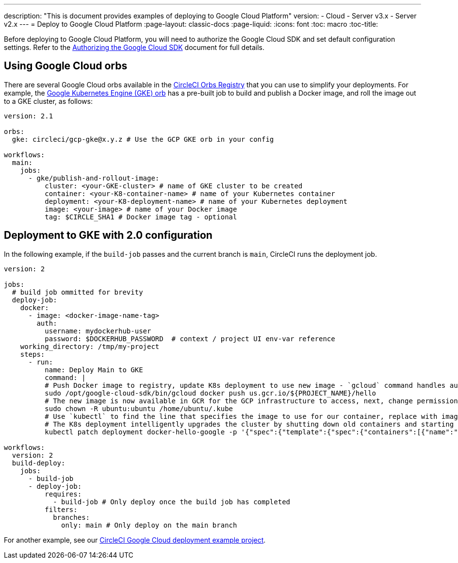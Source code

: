 ---
description: "This is document provides examples of deploying to Google Cloud Platform"
version:
- Cloud
- Server v3.x
- Server v2.x
---
=  Deploy to Google Cloud Platform
:page-layout: classic-docs
:page-liquid:
:icons: font
:toc: macro
:toc-title:

Before deploying to Google Cloud Platform, you will need to authorize the Google Cloud SDK and set default configuration settings. Refer to the <<deploy-to-google-cloud-platform#,Authorizing the Google Cloud SDK>> document for full details.

[#using-google-cloud-orbs]
== Using Google Cloud orbs

There are several Google Cloud orbs available in the link:https://circleci.com/developer/orbs[CircleCI Orbs Registry] that you can use to simplify your deployments. For example, the link:https://circleci.com/developer/orbs/orb/circleci/gcp-gke#usage-publish-and-rollout-image[Google Kubernetes Engine (GKE) orb] has a pre-built job to build and publish a Docker image, and roll the image out to a GKE cluster, as follows:

```yaml
version: 2.1

orbs:
  gke: circleci/gcp-gke@x.y.z # Use the GCP GKE orb in your config

workflows:
  main:
    jobs:
      - gke/publish-and-rollout-image:
          cluster: <your-GKE-cluster> # name of GKE cluster to be created
          container: <your-K8-container-name> # name of your Kubernetes container
          deployment: <your-K8-deployment-name> # name of your Kubernetes deployment
          image: <your-image> # name of your Docker image
          tag: $CIRCLE_SHA1 # Docker image tag - optional
```

[#deployment-to-gke-with-2-configuration]
== Deployment to GKE with 2.0 configuration

In the following example, if the `build-job` passes and the current branch is `main`, CircleCI runs the deployment job.

```yml
version: 2

jobs:
  # build job ommitted for brevity
  deploy-job:
    docker:
      - image: <docker-image-name-tag>
        auth:
          username: mydockerhub-user
          password: $DOCKERHUB_PASSWORD  # context / project UI env-var reference
    working_directory: /tmp/my-project
    steps:
      - run:
          name: Deploy Main to GKE
          command: |
          # Push Docker image to registry, update K8s deployment to use new image - `gcloud` command handles authentication and push all at once
          sudo /opt/google-cloud-sdk/bin/gcloud docker push us.gcr.io/${PROJECT_NAME}/hello
          # The new image is now available in GCR for the GCP infrastructure to access, next, change permissions:
          sudo chown -R ubuntu:ubuntu /home/ubuntu/.kube
          # Use `kubectl` to find the line that specifies the image to use for our container, replace with image tag of the new image.
          # The K8s deployment intelligently upgrades the cluster by shutting down old containers and starting up-to-date ones.
          kubectl patch deployment docker-hello-google -p '{"spec":{"template":{"spec":{"containers":[{"name":"docker-hello-google","image":"us.gcr.io/circle-ctl-test/hello:'"$CIRCLE_SHA1"'"}]}}}}'

workflows:
  version: 2
  build-deploy:
    jobs:
      - build-job
      - deploy-job:
          requires:
            - build-job # Only deploy once the build job has completed
          filters:
            branches:
              only: main # Only deploy on the main branch

```

For another example, see our link:https://github.com/CircleCI-Public/circleci-demo-k8s-gcp-hello-app[CircleCI Google Cloud deployment example project].